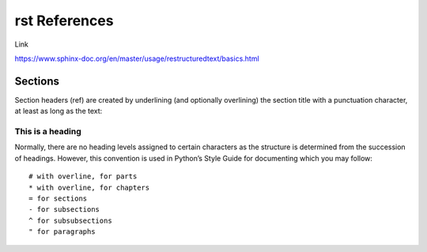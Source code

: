 ####################
rst References
####################

Link

https://www.sphinx-doc.org/en/master/usage/restructuredtext/basics.html

*********
Sections
*********

Section headers (ref) are created by underlining (and optionally overlining) the section title with a punctuation character, at least as long as the text:

=================
This is a heading
=================
Normally, there are no heading levels assigned to certain characters as the structure is determined from the succession of headings. However, this convention is used in Python’s Style Guide for documenting which you may follow::


    # with overline, for parts
    * with overline, for chapters
    = for sections
    - for subsections
    ^ for subsubsections
    " for paragraphs